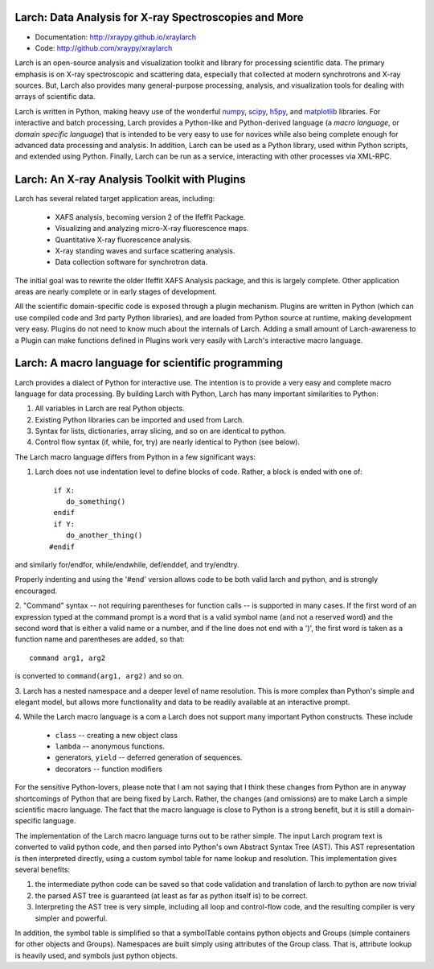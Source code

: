 Larch:  Data Analysis for X-ray Spectroscopies and More
======================================

.. image:: https://travis-ci.org/xraypy/xraylarch.png
   :target: https://travis-ci.org/xraypy/xraylarch

.. _scipy: http://scipy.org/
.. _numpy: http://numpy.scipy.org/
.. _matplotlib: http://matplotlib.org/
.. _h5py: http://code.google.com/p/h5py/

* Documentation: http://xraypy.github.io/xraylarch
* Code: http://github.com/xraypy/xraylarch


Larch is an open-source analysis and visualization toolkit and library for
processing scientific data.  The primary emphasis is on X-ray spectroscopic
and scattering data, especially that collected at modern synchrotrons and
X-ray sources.  But, Larch also provides many general-purpose processing,
analysis, and visualization tools for dealing with arrays of scientific
data.  

Larch is written in Python, making heavy use of the wonderful `numpy`_,
`scipy`_, `h5py`_, and `matplotlib`_ libraries.  For interactive and batch
processing, Larch provides a Python-like and Python-derived language (a
*macro language*, or *domain specific language*) that is intended to be
very easy to use for novices while also being complete enough for advanced
data processing and analysis.  In addition, Larch can be used as a Python
library, used within Python scripts, and extended using Python.  Finally,
Larch can be run as a service, interacting with other processes via
XML-RPC. 

Larch: An X-ray Analysis Toolkit with Plugins
===============================

Larch has several related target application areas, including:

  * XAFS analysis, becoming version 2 of the Ifeffit Package.
  * Visualizing and analyzing micro-X-ray fluorescence maps.
  * Quantitative X-ray fluorescence analysis.
  * X-ray standing waves and surface scattering analysis.
  * Data collection software for synchrotron data.

The initial goal was to rewrite the older Ifeffit XAFS Analysis package,
and this is largely complete.  Other application areas are nearly complete
or in early stages of development.

All the scientific domain-specific code is exposed through a plugin
mechanism.  Plugins are written in Python (which can use compiled code and
3rd party Python libraries), and are loaded from Python source at runtime,
making development very easy.  Plugins do not need to know much about the
internals of Larch.  Adding a small amount of  Larch-awareness to a Plugin
can make functions defined in Plugins work very easily with Larch's
interactive macro language.

Larch: A macro language for scientific programming 
======================================

Larch provides a dialect of Python for interactive use.  The intention is
to provide a very easy and complete macro language for data processing.
By building Larch with Python, Larch has many important similarities to
Python:

1.  All variables in Larch are real Python objects.

2.  Existing Python libraries can be imported and used from Larch.

3.  Syntax for lists, dictionaries, array slicing, and so on are identical to python.

4. Control flow syntax (if, while, for, try) are nearly identical to Python (see below).
    
  
The Larch macro language differs from Python in a few significant ways:

1. Larch does not use indentation level to define blocks of  code. Rather,  a block is ended with one of::

            if X:        
               do_something()
            endif
            if Y: 
               do_another_thing()
           #endif

and similarly   for/endfor, while/endwhile, def/enddef, and   try/endtry.

Properly indenting and using the '#end' version allows code to be both  
valid larch and python, and is strongly encouraged.

2.  "Command" syntax -- not requiring parentheses for function calls --   is 
supported in many cases.  If the first word of an expression typed at the
command prompt is a word that is a valid symbol name (and not a reserved
word) and the second word that is either a valid name or a number, and if
the line does not end with a ')', the first word is taken as a function
name and parentheses are added, so that::

           command arg1, arg2   

is converted to ``command(arg1, arg2)`` and so on.

3.  Larch has a nested namespace and a deeper level of name resolution.
This is more complex than Python's simple and elegant model, but allows
more functionality and data to be readily available at an interactive
prompt.

4.  While the Larch macro language is a com a Larch does not support many
important Python constructs.  These include

       *  ``class``     -- creating a new object class
       *  ``lambda``  -- anonymous functions.
       *   generators, ``yield`` -- deferred generation of sequences.
       *   decorators   --  function modifiers
            
For the sensitive Python-lovers, please note that I am not saying that I
think these changes from Python are in anyway shortcomings of Python that
are being fixed by Larch.  Rather, the changes (and omissions) are to make
Larch a simple scientific macro language.  The fact that the macro language
is close to Python is a strong benefit, but it is still a domain-specific
language. 

The implementation of the Larch macro language turns out to be rather
simple.  The input Larch program text is converted to valid python code,
and then parsed into Python's own Abstract Syntax Tree (AST).  This AST
representation is then interpreted directly, using a custom symbol table
for name lookup and resolution.  This implementation gives several
benefits:

1.  the intermediate python code can be saved so that code validation and  translation of larch to python are now trivial

2.  the parsed AST tree is guaranteed (at least as far as python itself is) to be correct.

3.  Interpreting the AST tree is very simple, including all loop and control-flow code, and the resulting compiler is very simpler and powerful.

In addition, the symbol table is simplified so that a symbolTable contains
python objects and Groups (simple containers for other objects and
Groups). Namespaces are built simply using attributes of the Group class.
That is, attribute lookup is heavily used, and symbols just python objects.



